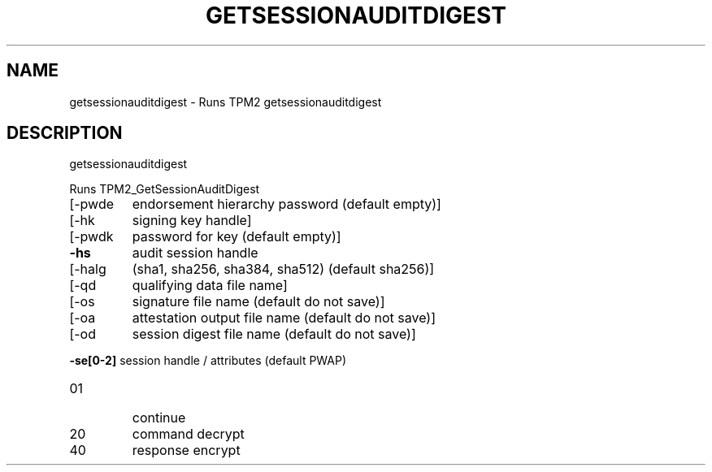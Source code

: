 .\" DO NOT MODIFY THIS FILE!  It was generated by help2man 1.47.6.
.TH GETSESSIONAUDITDIGEST "1" "December 2019" "getsessionauditdigest 1546" "User Commands"
.SH NAME
getsessionauditdigest \- Runs TPM2 getsessionauditdigest
.SH DESCRIPTION
getsessionauditdigest
.PP
Runs TPM2_GetSessionAuditDigest
.TP
[\-pwde
endorsement hierarchy password (default empty)]
.TP
[\-hk
signing key handle]
.TP
[\-pwdk
password for key (default empty)]
.TP
\fB\-hs\fR
audit session handle
.TP
[\-halg
(sha1, sha256, sha384, sha512) (default sha256)]
.TP
[\-qd
qualifying data file name]
.TP
[\-os
signature file name (default do not save)]
.TP
[\-oa
attestation output file name (default do not save)]
.TP
[\-od
session digest file name (default do not save)]
.HP
\fB\-se[0\-2]\fR session handle / attributes (default PWAP)
.TP
01
continue
.TP
20
command decrypt
.TP
40
response encrypt
